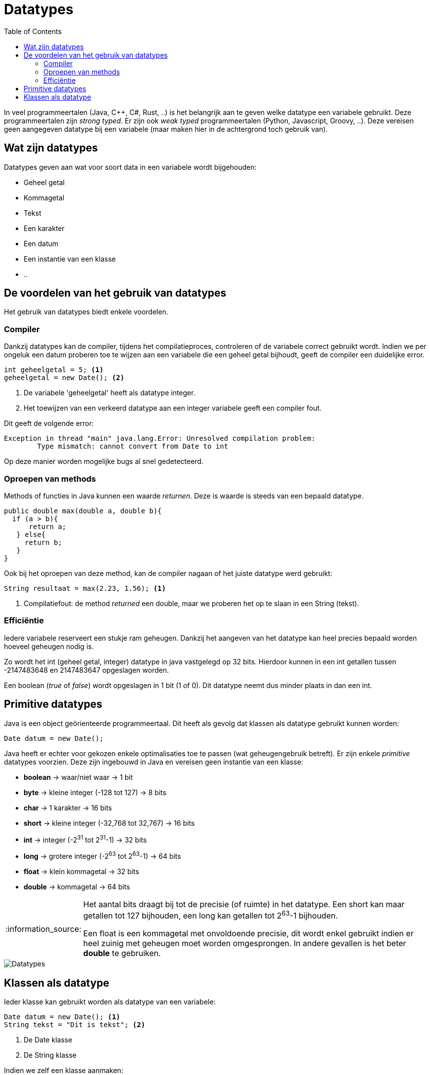 :lib: pass:quotes[_library_]
:libs: pass:quotes[_libraries_]
:j: Java
:fs: functies
:f: functie
:m: method
:icons: font
:source-highlighter: rouge

//ifdef::env-github[]
:tip-caption: :bulb:
:note-caption: :information_source:
:important-caption: :heavy_exclamation_mark:
:caution-caption: :fire:
:warning-caption: :warning:
//endif::[]

= Datatypes
//Author Mark Nuyts
//v0.1
:toc: left
:toclevels: 4

In veel programmeertalen (Java, C++, C#, Rust, ..) is het belangrijk aan te geven welke datatype een variabele gebruikt.
Deze programmeertalen zijn _strong typed_. Er zijn ook _weak typed_ programmeertalen (Python, Javascript, Groovy, ..). Deze vereisen geen aangegeven datatype bij een variabele (maar maken hier in de achtergrond toch gebruik van).

== Wat zijn datatypes

Datatypes geven aan wat voor soort data in een variabele wordt bijgehouden:

* Geheel getal
* Kommagetal
* Tekst
* Een karakter
* Een datum
* Een instantie van een klasse
* ..

== De voordelen van het gebruik van datatypes

Het gebruik van datatypes biedt enkele voordelen.

=== Compiler

Dankzij datatypes kan de compiler, tijdens het compilatieproces, controleren of de variabele correct gebruikt wordt.
Indien we per ongeluk een datum proberen toe te wijzen aan een variabele die een geheel getal bijhoudt, geeft de compiler een duidelijke error.

[source,java]
----
int geheelgetal = 5; <1>
geheelgetal = new Date(); <2>
----
<1> De variabele 'geheelgetal' heeft als datatype integer.
<2> Het toewijzen van een verkeerd datatype aan een integer variabele geeft een compiler fout.

Dit geeft de volgende error:
----
Exception in thread "main" java.lang.Error: Unresolved compilation problem: 
	Type mismatch: cannot convert from Date to int
----

Op deze manier worden mogelijke bugs al snel gedetecteerd.

=== Oproepen van methods

Methods of functies in Java kunnen een waarde _returnen_. Deze is waarde is steeds van een bepaald datatype.

[source,java]
----
public double max(double a, double b){
  if (a > b){
      return a;
   } else{
     return b;
   }
}
----

Ook bij het oproepen van deze method, kan de compiler nagaan of het juiste datatype werd gebruikt:

[source,java]
----
String resultaat = max(2.23, 1.56); <1>
----
<1> Compilatiefout: de method _returned_ een double, maar we proberen het op te slaan in een String (tekst).

=== Efficiëntie

Iedere variabele reserveert een stukje ram geheugen.
Dankzij het aangeven van het datatype kan heel precies bepaald worden hoeveel geheugen nodig is.

Zo wordt het int (geheel getal, integer) datatype in java vastgelegd op 32 bits.
Hierdoor kunnen in een int getallen tussen -2147483648 en 2147483647 opgeslagen worden.

Een boolean (_true_ of _false_) wordt opgeslagen in 1 bit (1 of 0). 
Dit datatype neemt dus minder plaats in dan een int.

== Primitive datatypes

Java is een object geörienteerde programmeertaal.
Dit heeft als gevolg dat klassen als datatype gebruikt kunnen worden:

[source,java]
----
Date datum = new Date();
----

Java heeft er echter voor gekozen enkele optimalisaties toe te passen (wat geheugengebruik betreft).
Er zijn enkele _primitive_ datatypes voorzien. Deze zijn ingebouwd in Java en vereisen geen instantie van een klasse:

* **boolean** -> waar/niet waar -> 1 bit
* **byte** -> kleine integer (-128 tot 127) -> 8 bits
* **char** -> 1 karakter -> 16 bits
* **short** -> kleine integer (-32,768 tot 32,767)  -> 16 bits
* **int** -> integer (-2^31^ tot 2^31^-1) -> 32 bits
* **long** -> grotere integer (-2^63^ tot 2^63^-1) -> 64 bits
* **float** -> klein kommagetal -> 32 bits
* **double** -> kommagetal -> 64 bits

[NOTE]
====
Het aantal bits draagt bij tot de precisie (of ruimte) in het datatype.
Een short kan maar getallen tot 127 bijhouden, een long kan getallen tot 2^63^-1 bijhouden.

Een float is een kommagetal met onvoldoende precisie, dit wordt enkel gebruikt indien er heel zuinig met geheugen moet worden omgesprongen.
In andere gevallen is het beter **double** te gebruiken.
====

image::java-data-types.png[Datatypes]

== Klassen als datatype

Ieder klasse kan gebruikt worden als datatype van een variabele:

[source,java]
----
Date datum = new Date(); <1>
String tekst = "Dit is tekst"; <2>
----
<1> De Date klasse
<2> De String klasse

Indien we zelf een klasse aanmaken:

[source,java]
----
public class Unit{
	int hitpoints = 100;
}
----

Kunnen we deze gebruiken als variabele:

[source,java]
----
Unit unit1 = new Unit(); <1> 
unit1 = new Date(); <2>
----
<1> Een instantie van een klasse kan toegewezen worden aan een variabele van hetzelfde datatype.
<2> Compilatiefout: we proberen een andere (niet gerelateerde) klasse toe te wijzen aan een variabele van een ander datatype.

